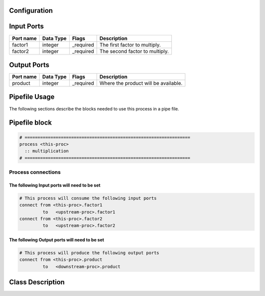   .. |br| raw:: html

   <br />

Configuration
-------------

.. csv-table::
   :header: "Variable", "Default", "Tunable", "Description"
   :align: left
   :widths: auto


Input Ports
-----------

.. csv-table::
   :header: "Port name", "Data Type", "Flags", "Description"
   :align: left
   :widths: auto

   "factor1", "integer", "_required", "The first factor to multiply."
   "factor2", "integer", "_required", "The second factor to multiply."

Output Ports
------------

.. csv-table::
   :header: "Port name", "Data Type", "Flags", "Description"
   :align: left
   :widths: auto

   "product", "integer", "_required", "Where the product will be available."

Pipefile Usage
--------------

The following sections describe the blocks needed to use this process in a pipe file.

Pipefile block
--------------

.. code::

 # ================================================================
 process <this-proc>
   :: multiplication
 # ================================================================

Process connections
~~~~~~~~~~~~~~~~~~~

The following Input ports will need to be set
^^^^^^^^^^^^^^^^^^^^^^^^^^^^^^^^^^^^^^^^^^^^^
.. code::

 # This process will consume the following input ports
 connect from <this-proc>.factor1
          to   <upstream-proc>.factor1
 connect from <this-proc>.factor2
          to   <upstream-proc>.factor2

The following Output ports will need to be set
^^^^^^^^^^^^^^^^^^^^^^^^^^^^^^^^^^^^^^^^^^^^^^
.. code::

 # This process will produce the following output ports
 connect from <this-proc>.product
          to   <downstream-proc>.product

Class Description
-----------------

.. doxygenclass:: sprokit::multiplication_process
   :project: kwiver
   :members:

